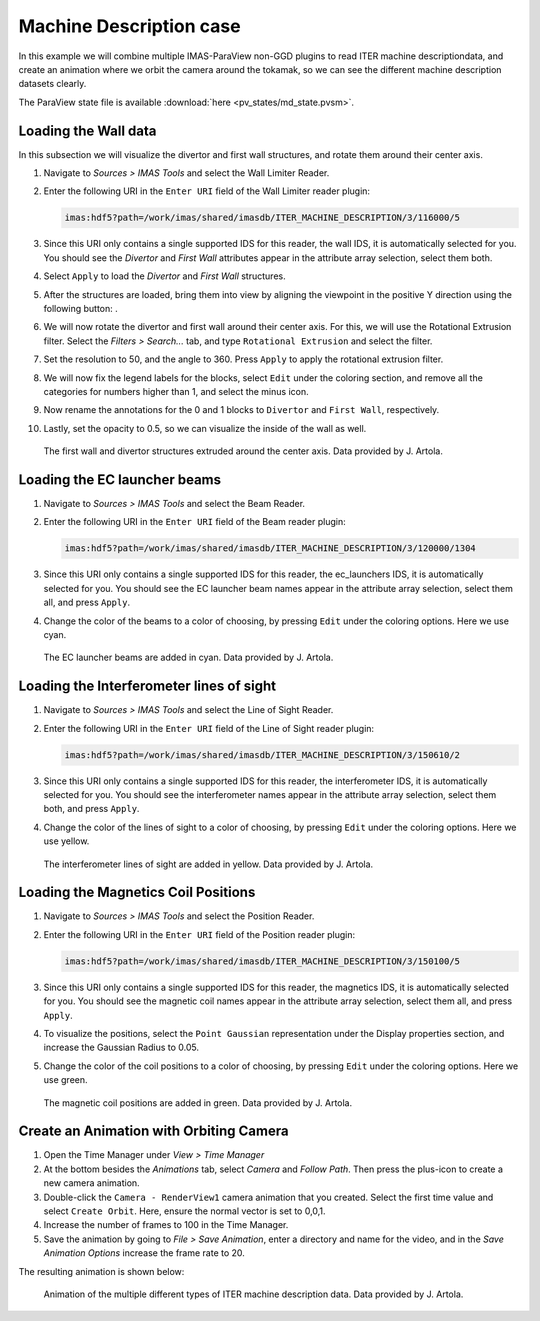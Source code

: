 .. _`training_md`:

Machine Description case
------------------------

In this example we will combine multiple IMAS-ParaView non-GGD plugins to read ITER machine descriptiondata, and create an animation where we orbit the camera around the tokamak, so we can see the different machine description datasets clearly. 

The ParaView state file is available :download:`here <pv_states/md_state.pvsm>`.

Loading the Wall data
^^^^^^^^^^^^^^^^^^^^^
In this subsection we will visualize the divertor and first wall structures, and rotate them around their center axis.


.. |ico1| image:: images/rotate_axis.png

#. Navigate to *Sources > IMAS Tools* and select the Wall Limiter Reader.
#. Enter the following URI in the ``Enter URI`` field of the Wall Limiter reader plugin:

   .. code-block:: bash

      imas:hdf5?path=/work/imas/shared/imasdb/ITER_MACHINE_DESCRIPTION/3/116000/5

#. Since this URI only contains a single supported IDS for this reader, the wall IDS, it is automatically selected for you. You should see the *Divertor* and *First Wall* attributes appear in the attribute array selection, select them both.
#. Select ``Apply`` to load the *Divertor* and *First Wall* structures.
#. After the structures are loaded, bring them into view by aligning the viewpoint in the positive Y direction using the following button: |ico1|.
#. We will now rotate the divertor and first wall around their center axis. For this, we will use the Rotational Extrusion filter. Select the *Filters > Search...* tab, and type ``Rotational Extrusion`` and select the filter.
#. Set the resolution to 50, and the angle to 360. Press ``Apply`` to apply the rotational extrusion filter.
#. We will now fix the legend labels for the blocks, select ``Edit`` under the coloring section, and remove all the categories for numbers higher than 1, and select the minus icon.
#. Now rename the annotations for the 0 and 1 blocks to ``Divertor`` and ``First Wall``, respectively.
#. Lastly, set the opacity to 0.5, so we can visualize the inside of the wall as well.
 
.. figure:: images/training/md_wall_limiter.png

   The first wall and divertor structures extruded around the center axis. Data provided by J. Artola.

Loading the EC launcher beams
^^^^^^^^^^^^^^^^^^^^^^^^^^^^^

#. Navigate to *Sources > IMAS Tools* and select the Beam Reader.
#. Enter the following URI in the ``Enter URI`` field of the Beam reader plugin:

   .. code-block:: bash

      imas:hdf5?path=/work/imas/shared/imasdb/ITER_MACHINE_DESCRIPTION/3/120000/1304
#. Since this URI only contains a single supported IDS for this reader, the ec_launchers IDS, it is automatically selected for you. You should see the EC launcher beam names appear in the attribute array selection, select them all, and press ``Apply``.
#. Change the color of the beams to a color of choosing, by pressing ``Edit`` under the coloring options. Here we use cyan.

.. figure:: images/training/md_beams.png

   The EC launcher beams are added in cyan. Data provided by J. Artola.
   
Loading the Interferometer lines of sight
^^^^^^^^^^^^^^^^^^^^^^^^^^^^^^^^^^^^^^^^^

#. Navigate to *Sources > IMAS Tools* and select the Line of Sight Reader.
#. Enter the following URI in the ``Enter URI`` field of the Line of Sight reader plugin:

   .. code-block:: bash

      imas:hdf5?path=/work/imas/shared/imasdb/ITER_MACHINE_DESCRIPTION/3/150610/2
#. Since this URI only contains a single supported IDS for this reader, the interferometer IDS, it is automatically selected for you. You should see the interferometer names appear in the attribute array selection, select them both, and press ``Apply``.
#. Change the color of the lines of sight to a color of choosing, by pressing ``Edit`` under the coloring options. Here we use yellow.

.. figure:: images/training/md_los.png

   The interferometer lines of sight are added in yellow. Data provided by J. Artola.

Loading the Magnetics Coil Positions
^^^^^^^^^^^^^^^^^^^^^^^^^^^^^^^^^^^^

#. Navigate to *Sources > IMAS Tools* and select the Position Reader.
#. Enter the following URI in the ``Enter URI`` field of the Position reader plugin:

   .. code-block:: bash

      imas:hdf5?path=/work/imas/shared/imasdb/ITER_MACHINE_DESCRIPTION/3/150100/5
#. Since this URI only contains a single supported IDS for this reader, the magnetics IDS, it is automatically selected for you. You should see the magnetic coil names appear in the attribute array selection, select them all, and press ``Apply``.
#. To visualize the positions, select the ``Point Gaussian`` representation under the Display properties section, and increase the Gaussian Radius to 0.05.
#. Change the color of the coil positions to a color of choosing, by pressing ``Edit`` under the coloring options. Here we use green.

.. figure:: images/training/md_position.png

   The magnetic coil positions are added in green. Data provided by J. Artola.

Create an Animation with Orbiting Camera
^^^^^^^^^^^^^^^^^^^^^^^^^^^^^^^^^^^^^^^^

#. Open the Time Manager under *View > Time Manager*
#. At the bottom besides the *Animations* tab, select *Camera* and *Follow Path*. Then press the plus-icon to create a new camera animation.
#. Double-click the ``Camera - RenderView1`` camera animation that you created. Select the first time value and select ``Create Orbit``. Here, ensure the normal vector is set to 0,0,1.
#. Increase the number of frames to 100 in the Time Manager.
#. Save the animation by going to *File > Save Animation*, enter a directory and name for the video, and in the *Save Animation Options* increase the frame rate to 20.


The resulting animation is shown below:

.. figure:: images/training/machine_description.gif

   Animation of the multiple different types of ITER machine description data. Data provided by J. Artola.
